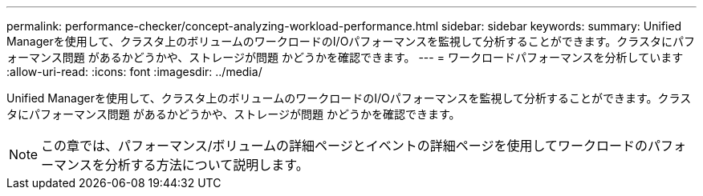 ---
permalink: performance-checker/concept-analyzing-workload-performance.html 
sidebar: sidebar 
keywords:  
summary: Unified Managerを使用して、クラスタ上のボリュームのワークロードのI/Oパフォーマンスを監視して分析することができます。クラスタにパフォーマンス問題 があるかどうかや、ストレージが問題 かどうかを確認できます。 
---
= ワークロードパフォーマンスを分析しています
:allow-uri-read: 
:icons: font
:imagesdir: ../media/


[role="lead"]
Unified Managerを使用して、クラスタ上のボリュームのワークロードのI/Oパフォーマンスを監視して分析することができます。クラスタにパフォーマンス問題 があるかどうかや、ストレージが問題 かどうかを確認できます。

[NOTE]
====
この章では、パフォーマンス/ボリュームの詳細ページとイベントの詳細ページを使用してワークロードのパフォーマンスを分析する方法について説明します。

====